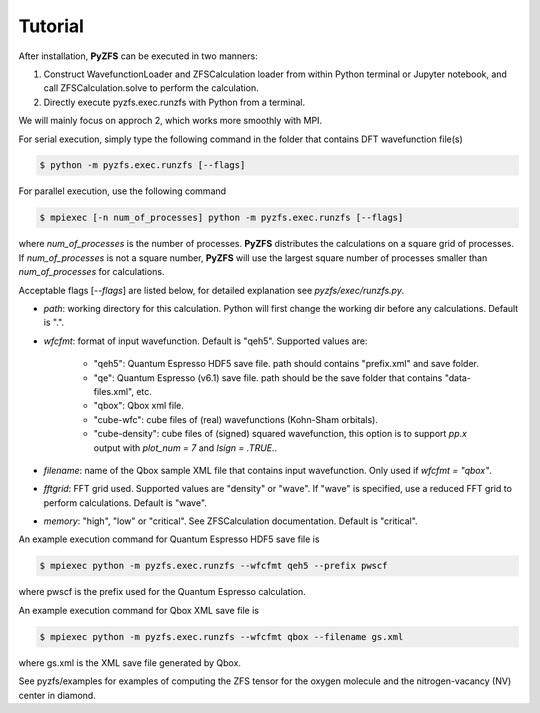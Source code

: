 .. _tutorial:

============
Tutorial
============

After installation, **PyZFS** can be executed in two manners:

1. Construct WavefunctionLoader and ZFSCalculation loader from within Python terminal or Jupyter notebook, and call ZFSCalculation.solve to perform the calculation.

2. Directly execute pyzfs.exec.runzfs with Python from a terminal.

We will mainly focus on approch 2, which works more smoothly with MPI.

For serial execution, simply type the following command in the folder that contains DFT wavefunction file(s)

.. code:: bash

   $ python -m pyzfs.exec.runzfs [--flags]

For parallel execution, use the following command
   
.. code:: bash

   $ mpiexec [-n num_of_processes] python -m pyzfs.exec.runzfs [--flags]

where `num_of_processes` is the number of processes. **PyZFS** distributes the calculations on a square grid of processes. If `num_of_processes` is not a square number, **PyZFS** will use the largest square number of processes smaller than `num_of_processes` for calculations.

Acceptable flags [`--flags`] are listed below, for detailed explanation see `pyzfs/exec/runzfs.py`.

- `path`: working directory for this calculation. Python will first change the working dir before any calculations. Default is ".".

- `wfcfmt`: format of input wavefunction. Default is "qeh5". Supported values are:

   - "qeh5": Quantum Espresso HDF5 save file. path should contains "prefix.xml" and save folder.
   - "qe": Quantum Espresso (v6.1) save file. path should be the save folder that contains "data-files.xml", etc.
   - "qbox": Qbox xml file.
   - "cube-wfc": cube files of (real) wavefunctions (Kohn-Sham orbitals).
   - "cube-density": cube files of (signed) squared wavefunction, this option is to support `pp.x` output with `plot_num = 7` and `lsign = .TRUE.`.

- `filename`: name of the Qbox sample XML file that contains input wavefunction. Only used if `wfcfmt = "qbox"`.

- `fftgrid`: FFT grid used. Supported values are "density" or "wave". If "wave" is specified, use a reduced FFT grid to perform calculations. Default is "wave".

- `memory`: "high", "low" or "critical". See ZFSCalculation documentation. Default is "critical".

An example execution command for Quantum Espresso HDF5 save file is

.. code:: bash

   $ mpiexec python -m pyzfs.exec.runzfs --wfcfmt qeh5 --prefix pwscf

where pwscf is the prefix used for the Quantum Espresso calculation.

An example execution command for Qbox XML save file is

.. code:: bash

   $ mpiexec python -m pyzfs.exec.runzfs --wfcfmt qbox --filename gs.xml

where gs.xml is the XML save file generated by Qbox.

See pyzfs/examples for examples of computing the ZFS tensor for the oxygen molecule and the nitrogen-vacancy (NV) center in diamond.